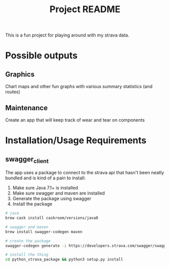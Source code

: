 #+TITLE: Project README

This is a fun project for playing around with my strava data.

* Possible outputs
** Graphics
Chart maps and other fun graphs with various summary statistics (and routes)
** Maintenance 
Create an app that will keep track of wear and tear on components

* Installation/Usage Requirements
** swagger_client 
The app uses a package to connect to the strava api that hasn't been neatly bundled and is kind of a pain to install:
1. Make sure Java 7.1+ is installed
2. Make sure swagger and maven are installed
3. Generate the package using swagger
4. Install the package

#+BEGIN_SRC bash
  # java
  brew cask install caskroom/versions/java8

  # swagger and maven
  brew install swagger-codegen maven

  # create the package
  swagger-codegen generate -i https://developers.strava.com/swagger/swagger.json -l python -o python_strava_package

  # install the thing
  cd python_strava_package && python3 setup.py install
#+END_SRC

